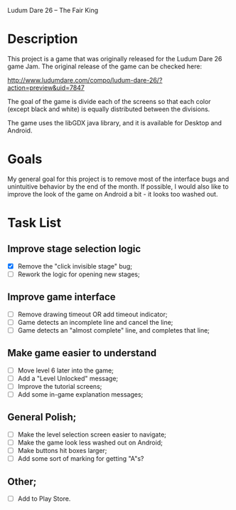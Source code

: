 Ludum Dare 26 -- The Fair King

* Description

This project is a game that was originally released for the Ludum Dare
26 game Jam.  The original release of the game can be checked here:

http://www.ludumdare.com/compo/ludum-dare-26/?action=preview&uid=7847

The goal of the game is divide each of the screens so that each color
(except black and white) is equally distributed between the divisions.

The game uses the libGDX java library, and it is available for Desktop
and Android.

* Goals

My general goal for this project is to remove most of the interface
bugs and unintuitive behavior by the end of the month. If possible, I
would also like to improve the look of the game on Android a bit - it
looks too washed out.

* Task List
** Improve stage selection logic
- [X] Remove the "click invisible stage" bug;
- [ ] Rework the logic for opening new stages;
	
** Improve game interface
- [ ] Remove drawing timeout OR add timeout indicator;
- [ ] Game detects an incomplete line and cancel the line;
- [ ] Game detects an "almost complete" line, and completes that line;

** Make game easier to understand
- [ ] Move level 6 later into the game;
- [ ] Add a "Level Unlocked" message;
- [ ] Improve the tutorial screens;
- [ ] Add some in-game explanation messages;
	
** General Polish;
- [ ] Make the level selection screen easier to navigate;
- [ ] Make the game look less washed out on Android;
- [ ] Make buttons hit boxes larger;
- [ ] Add some sort of marking for getting "A"s?
  
** Other;
- [ ] Add to Play Store.
